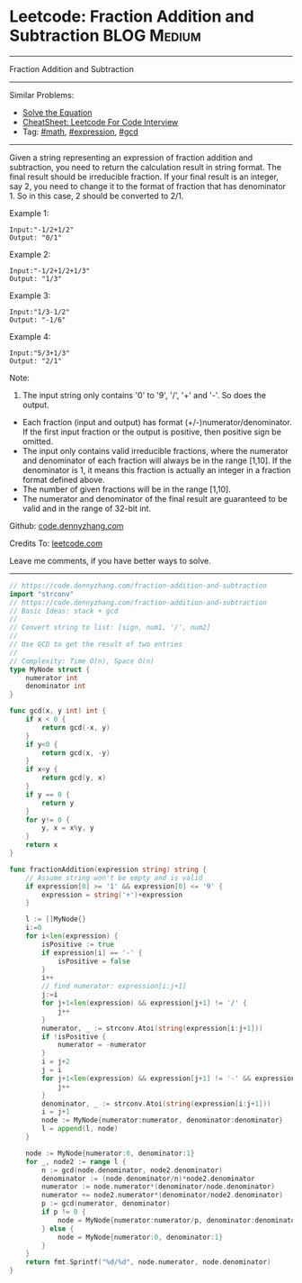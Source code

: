 * Leetcode: Fraction Addition and Subtraction                    :BLOG:Medium:
#+STARTUP: showeverything
#+OPTIONS: toc:nil \n:t ^:nil creator:nil d:nil
:PROPERTIES:
:type:     math, expression, gcd, inspiring
:END:
---------------------------------------------------------------------
Fraction Addition and Subtraction
---------------------------------------------------------------------
#+BEGIN_HTML
<a href="https://github.com/dennyzhang/code.dennyzhang.com/tree/master/problems/fraction-addition-and-subtraction"><img align="right" width="200" height="183" src="https://www.dennyzhang.com/wp-content/uploads/denny/watermark/github.png" /></a>
#+END_HTML
Similar Problems:
- [[https://code.dennyzhang.com/solve-the-equation][Solve the Equation]]
- [[https://cheatsheet.dennyzhang.com/cheatsheet-leetcode-A4][CheatSheet: Leetcode For Code Interview]]
- Tag: [[https://code.dennyzhang.com/review-math][#math]], [[https://code.dennyzhang.com/followup-expression][#expression]], [[https://code.dennyzhang.com/review-gcd][#gcd]]
---------------------------------------------------------------------

Given a string representing an expression of fraction addition and subtraction, you need to return the calculation result in string format. The final result should be irreducible fraction. If your final result is an integer, say 2, you need to change it to the format of fraction that has denominator 1. So in this case, 2 should be converted to 2/1.

Example 1:
#+BEGIN_EXAMPLE
Input:"-1/2+1/2"
Output: "0/1"
#+END_EXAMPLE

Example 2:
#+BEGIN_EXAMPLE
Input:"-1/2+1/2+1/3"
Output: "1/3"
#+END_EXAMPLE

Example 3:
#+BEGIN_EXAMPLE
Input:"1/3-1/2"
Output: "-1/6"
#+END_EXAMPLE

Example 4:
#+BEGIN_EXAMPLE
Input:"5/3+1/3"
Output: "2/1"
#+END_EXAMPLE

Note:

1. The input string only contains '0' to '9', '/', '+' and '-'. So does the output.
- Each fraction (input and output) has format (+/-)numerator/denominator. If the first input fraction or the output is positive, then positive sign be omitted.
- The input only contains valid irreducible fractions, where the numerator and denominator of each fraction will always be in the range [1,10]. If the denominator is 1, it means this fraction is actually an integer in a fraction format defined above.
- The number of given fractions will be in the range [1,10].
- The numerator and denominator of the final result are guaranteed to be valid and in the range of 32-bit int.

Github: [[https://github.com/dennyzhang/code.dennyzhang.com/tree/master/problems/fraction-addition-and-subtraction][code.dennyzhang.com]]

Credits To: [[https://leetcode.com/problems/fraction-addition-and-subtraction/description/][leetcode.com]]

Leave me comments, if you have better ways to solve.
---------------------------------------------------------------------

#+BEGIN_SRC go
// https://code.dennyzhang.com/fraction-addition-and-subtraction
import "strconv"
// https://code.dennyzhang.com/fraction-addition-and-subtraction
// Basic Ideas: stack + gcd
//
// Convert string to list: [sign, num1, '/', num2]
//
// Use GCD to get the result of two entries
//
// Complexity: Time O(n), Space O(n)
type MyNode struct {
	numerator int
	denominator int
}

func gcd(x, y int) int {
	if x < 0 {
		return gcd(-x, y)
	}
	if y<0 {
		return gcd(x, -y)
	}
	if x<y {
		return gcd(y, x)
	}
	if y == 0 {
		return y
	}
	for y!= 0 {
		y, x = x%y, y
	}
	return x
}

func fractionAddition(expression string) string {
	// Assume string won't be empty and is valid
	if expression[0] >= '1' && expression[0] <= '9' {
		expression = string('+')+expression
	}

	l := []MyNode{}
	i:=0
	for i<len(expression) {
		isPositive := true
		if expression[i] == '-' {
			isPositive = false
		}
		i++
		// find numerator: expression[i:j+1]
		j:=i
		for j+1<len(expression) && expression[j+1] != '/' {
			j++
		}
		numerator, _ := strconv.Atoi(string(expression[i:j+1]))
		if !isPositive {
			numerator = -numerator
		}
		i = j+2
		j = i
		for j+1<len(expression) && expression[j+1] != '-' && expression[j+1] != '+' {
			j++
		}
		denominator, _ := strconv.Atoi(string(expression[i:j+1]))
		i = j+1
		node := MyNode{numerator:numerator, denominator:denominator}
		l = append(l, node)
	}

	node := MyNode{numerator:0, denominator:1}
    for _, node2 := range l {
		n := gcd(node.denominator, node2.denominator)
		denominator := (node.denominator/n)*node2.denominator
		numerator := node.numerator*(denominator/node.denominator)
		numerator += node2.numerator*(denominator/node2.denominator)
		p := gcd(numerator, denominator)
		if p != 0 {
			node = MyNode{numerator:numerator/p, denominator:denominator/p}
		} else {
			node = MyNode{numerator:0, denominator:1}
		}
	}
	return fmt.Sprintf("%d/%d", node.numerator, node.denominator)
}
#+END_SRC

#+BEGIN_HTML
<div style="overflow: hidden;">
<div style="float: left; padding: 5px"> <a href="https://www.linkedin.com/in/dennyzhang001"><img src="https://www.dennyzhang.com/wp-content/uploads/sns/linkedin.png" alt="linkedin" /></a></div>
<div style="float: left; padding: 5px"><a href="https://github.com/dennyzhang"><img src="https://www.dennyzhang.com/wp-content/uploads/sns/github.png" alt="github" /></a></div>
<div style="float: left; padding: 5px"><a href="https://www.dennyzhang.com/slack" target="_blank" rel="nofollow"><img src="https://www.dennyzhang.com/wp-content/uploads/sns/slack.png" alt="slack"/></a></div>
</div>
#+END_HTML
